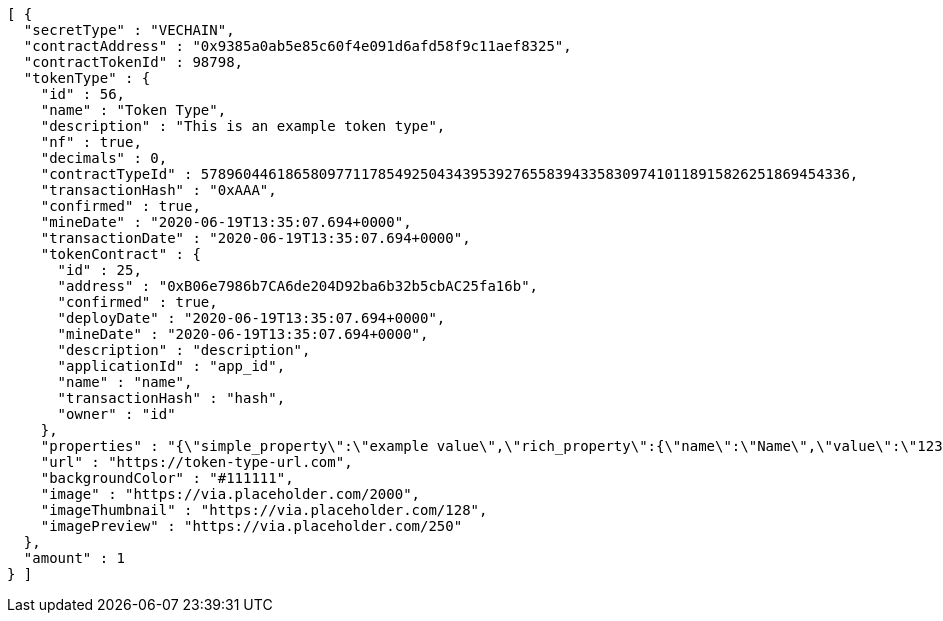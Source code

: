 [source,options="nowrap"]
----
[ {
  "secretType" : "VECHAIN",
  "contractAddress" : "0x9385a0ab5e85c60f4e091d6afd58f9c11aef8325",
  "contractTokenId" : 98798,
  "tokenType" : {
    "id" : 56,
    "name" : "Token Type",
    "description" : "This is an example token type",
    "nf" : true,
    "decimals" : 0,
    "contractTypeId" : 57896044618658097711785492504343953927655839433583097410118915826251869454336,
    "transactionHash" : "0xAAA",
    "confirmed" : true,
    "mineDate" : "2020-06-19T13:35:07.694+0000",
    "transactionDate" : "2020-06-19T13:35:07.694+0000",
    "tokenContract" : {
      "id" : 25,
      "address" : "0xB06e7986b7CA6de204D92ba6b32b5cbAC25fa16b",
      "confirmed" : true,
      "deployDate" : "2020-06-19T13:35:07.694+0000",
      "mineDate" : "2020-06-19T13:35:07.694+0000",
      "description" : "description",
      "applicationId" : "app_id",
      "name" : "name",
      "transactionHash" : "hash",
      "owner" : "id"
    },
    "properties" : "{\"simple_property\":\"example value\",\"rich_property\":{\"name\":\"Name\",\"value\":\"123\",\"display_value\":\"123 Example Value\",\"class\":\"emphasis\",\"css\":{\"color\":\"#ffffff\",\"font-weight\":\"bold\",\"text-decoration\":\"underline\"}},\"array_property\":{\"name\":\"Name\",\"value\":[1,2,3,4],\"class\":\"emphasis\"}}",
    "url" : "https://token-type-url.com",
    "backgroundColor" : "#111111",
    "image" : "https://via.placeholder.com/2000",
    "imageThumbnail" : "https://via.placeholder.com/128",
    "imagePreview" : "https://via.placeholder.com/250"
  },
  "amount" : 1
} ]
----